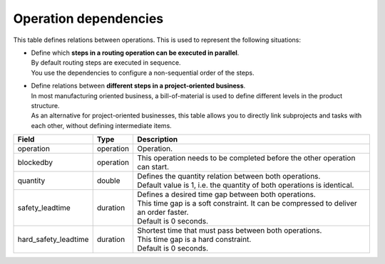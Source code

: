 ======================
Operation dependencies
======================

This table defines relations between operations. This is used to represent the
following situations:

* | Define which **steps in a routing operation can be executed in parallel**.
  | By default routing steps are executed in sequence.
  | You use the dependencies to configure a non-sequential order of the steps.

* | Define relations between **different steps in a project-oriented business**.
  | In most manufacturing oriented business, a bill-of-material is used to define
    different levels in the product structure.
  | As an alternative for project-oriented businesses, this table allows you to
    directly link subprojects and tasks with each other, without defining
    intermediate items.

===================== ================= ===========================================================
Field                 Type              Description
===================== ================= ===========================================================
operation             operation         Operation.
blockedby             operation         This operation needs to be completed before the other
                                        operation can start.
quantity              double            | Defines the quantity relation between both operations.
                                        | Default value is 1, i.e. the quantity of both
                                          operations is identical.
safety_leadtime       duration          | Defines a desired time gap between both operations.
                                        | This time gap is a soft constraint. It can be compressed 
                                          to deliver an order faster.
                                        | Default is 0 seconds.
hard_safety_leadtime  duration          | Shortest time that must pass between both operations.
                                        | This time gap is a hard constraint.
                                        | Default is 0 seconds.
===================== ================= ===========================================================
